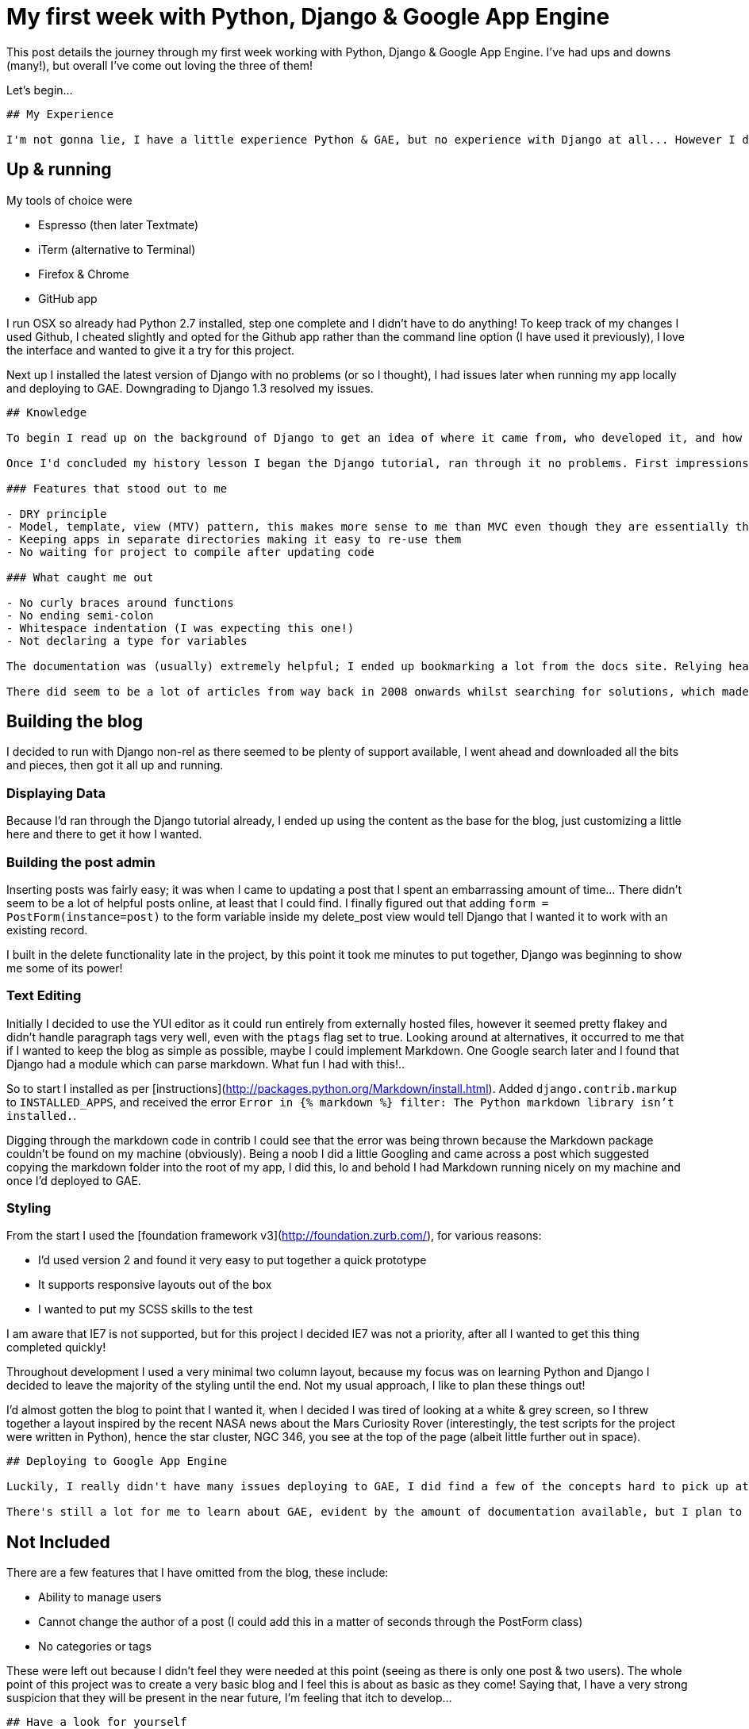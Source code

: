 = My first week with Python, Django & Google App Engine
:hp-tags: python, django, gae, scss, github
:published_at: 2012-08-12

This post details the journey through my first week working with Python, Django & Google App Engine. I've had ups and downs (many!), but overall I've come out loving the three of them!

Let's begin...

------

## My Experience

I'm not gonna lie, I have a little experience Python & GAE, but no experience with Django at all... However I didn't let this hinder me!

------

## Up & running

My tools of choice were

- Espresso (then later Textmate)
- iTerm (alternative to Terminal)
- Firefox & Chrome
- GitHub app

I run OSX so already had Python 2.7 installed, step one complete and I didn't have to do anything! To keep track of my changes I used Github, I cheated slightly and opted for the Github app rather than the command line option (I have used it previously), I love the interface and wanted to give it a try for this project.

Next up I installed the latest version of Django with no problems (or so I thought), I had issues later when running my app locally and deploying to GAE. Downgrading to Django 1.3 resolved my issues.

------

## Knowledge

To begin I read up on the background of Django to get an idea of where it came from, who developed it, and how it came to be named Django. Some fairly interesting reading, plus I found out the [correct pronunciation of Django](https://docs.djangoproject.com/en/dev/faq/general/#what-does-django-mean-and-how-do-you-pronounce-it)!

Once I'd concluded my history lesson I began the Django tutorial, ran through it no problems. First impressions were that it's almost *completely* different to the .Net C# development that I am used to. Lots of new concepts to get my head around, and habits to unlearn. But hey, nothing I hadn't expected.

### Features that stood out to me

- DRY principle
- Model, template, view (MTV) pattern, this makes more sense to me than MVC even though they are essentially the same thing
- Keeping apps in separate directories making it easy to re-use them
- No waiting for project to compile after updating code

### What caught me out

- No curly braces around functions
- No ending semi-colon
- Whitespace indentation (I was expecting this one!)
- Not declaring a type for variables

The documentation was (usually) extremely helpful; I ended up bookmarking a lot from the docs site. Relying heavily on Stack Overflow during development, it was reassuring to see plenty of other people going through the same issues as me whilst they were learning.

There did seem to be a lot of articles from way back in 2008 onwards whilst searching for solutions, which made me worry that I may not be following the latest best practices. I tried to find examples from the official docs as often as I could.

------

## Building the blog

I decided to run with Django non-rel as there seemed to be plenty of support available, I went ahead and downloaded all the bits and pieces, then got it all up and running.

### Displaying Data
Because I'd ran through the Django tutorial already, I ended up using the content as the base for the blog, just customizing a little here and there to get it how I wanted. 

### Building the post admin
Inserting posts was fairly easy; it was when I came to updating a post that I spent an embarrassing amount of time... There didn't seem to be a lot of helpful posts online, at least that I could find. I finally figured out that adding `form = PostForm(instance=post)` to the form variable inside my delete_post view would tell Django that I wanted it to work with an existing record. 

I built in the delete functionality late in the project, by this point it took me minutes to put together, Django was beginning to show me some of its power! 

### Text Editing
Initially I decided to use the YUI editor as it could run entirely from externally hosted files, however it seemed pretty flakey and didn't handle paragraph tags very well, even with the `ptags` flag set to true. Looking around at alternatives, it occurred to me that if I wanted to keep the blog as simple as possible, maybe I could implement Markdown. One Google search later and I found that Django had a module which can parse markdown. What fun I had with this!.. 

So to start I installed as per [instructions](http://packages.python.org/Markdown/install.html). Added `django.contrib.markup` to `INSTALLED_APPS`, and received the error `Error in {% markdown %} filter: The Python markdown library isn't installed.`.

Digging through the markdown code in contrib I could see that the error was being thrown because the Markdown package couldn't be found on my machine (obviously). Being a noob I did a little Googling and came across a post which suggested copying the markdown folder into the root of my app, I did this, lo and behold I had Markdown running nicely on my machine and once I'd deployed to GAE.

### Styling

From the start I used the [foundation framework v3](http://foundation.zurb.com/), for various reasons:

- I'd used version 2 and found it very easy to put together a quick prototype
- It supports responsive layouts out of the box
- I wanted to put my SCSS skills to the test

I am aware that IE7 is not supported, but for this project I decided IE7 was not a priority, after all I wanted to get this thing completed quickly!

Throughout development I used a very minimal two column layout, because my focus was on learning Python and Django I decided to leave the majority of the styling until the end. Not my usual approach, I like to plan these things out! 

I'd almost gotten the blog to point that I wanted it, when I decided I was tired of looking at a white & grey screen, so I threw together a layout inspired by the recent NASA news about the Mars Curiosity Rover (interestingly, the test scripts for the project were written in Python), hence the star cluster, NGC 346, you see at the top of the page (albeit little further out in space).

------

## Deploying to Google App Engine

Luckily, I really didn't have many issues deploying to GAE, I did find a few of the concepts hard to pick up at first, such as where was the database? How did it store data? 

There's still a lot for me to learn about GAE, evident by the amount of documentation available, but I plan to continue reading through the docs and playing around with the admin settings to find just what I can and can't do.

------

## Not Included

There are a few features that I have omitted from the blog, these include:

- Ability to manage users
- Cannot change the author of a post (I could add this in a matter of seconds through the PostForm class)
- No categories or tags

These were left out because I didn't feel they were needed at this point (seeing as there is only one post & two users). The whole point of this project was to create a very basic blog and I feel this is about as basic as they come! Saying that, I have a very strong suspicion that they will be present in the near future, I'm feeling that itch to develop...

------

## Have a look for yourself

The code for the project is all up at [github.com/DamianMullins/basic-blog](https://github.com/DamianMullins/basic-blog), and the blog itself can be found here [basic-blog.appspot.com](http://basic-blog.appspot.com). Go have a look!

To wrap up it's been a fun week, I've learned a lot, and I've enjoyed myself. Here's to more Django development in the future!